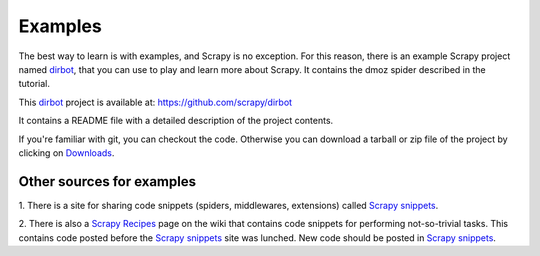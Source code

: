 .. _intro-examples:

========
Examples
========

The best way to learn is with examples, and Scrapy is no exception. For this
reason, there is an example Scrapy project named dirbot_, that you can use to
play and learn more about Scrapy. It contains the dmoz spider described in the
tutorial.

This dirbot_ project is available at: https://github.com/scrapy/dirbot

It contains a README file with a detailed description of the project contents.

If you're familiar with git, you can checkout the code. Otherwise you can
download a tarball or zip file of the project by clicking on `Downloads`_.

Other sources for examples
==========================

1. There is a site for sharing code snippets (spiders, middlewares, extensions)
called `Scrapy snippets`_.

2. There is also a `Scrapy Recipes`_ page on the wiki that contains code
snippets for performing not-so-trivial tasks. This contains code posted before
the `Scrapy snippets`_ site was lunched. New code should be posted in `Scrapy
snippets`_.

.. _dirbot: https://github.com/scrapy/dirbot
.. _Downloads: https://github.com/scrapy/dirbot/archives/master
.. _Scrapy Recipes: http://dev.scrapy.org/wiki/ScrapyRecipes
.. _Scrapy snippets: http://snippets.scrapy.org/

